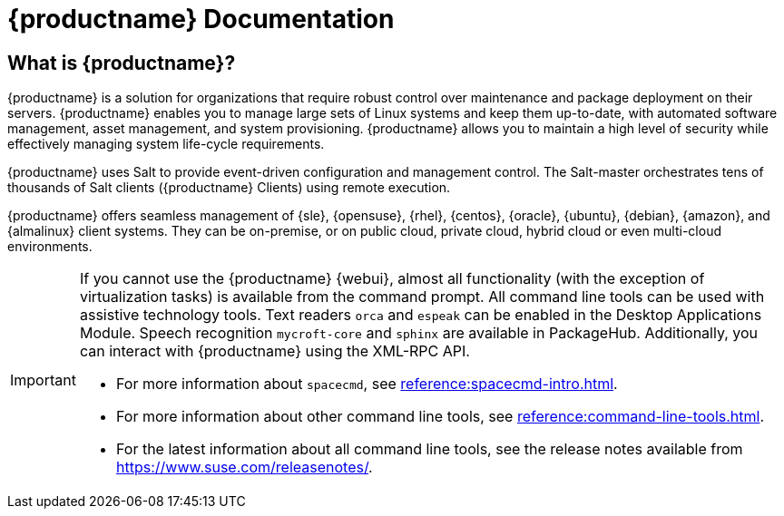 = {productname} Documentation


== What is {productname}?

// [#salt.gloss] may be used to create a tooltip for a glossary term: see branding/supplemental-ui/suma/sumacom/partials/footer-scripts.hbs

{productname} is a solution for organizations that require robust control over maintenance and package deployment on their servers.
{productname} enables you to manage large sets of Linux systems and keep them up-to-date, with automated software management, asset management, and system provisioning.
{productname} allows you to maintain a high level of security while effectively managing system life-cycle requirements.

{productname} uses Salt to provide event-driven configuration and management control.
The Salt-master orchestrates tens of thousands of Salt clients ({productname} Clients) using remote execution.

{productname} offers seamless management of {sle}, {opensuse}, {rhel}, {centos}, {oracle}, {ubuntu}, {debian}, {amazon}, and {almalinux} client systems.
They can be on-premise, or on public cloud, private cloud, hybrid cloud or even multi-cloud environments.


[IMPORTANT]
====
If you cannot use the {productname} {webui}, almost all functionality (with the exception of virtualization tasks) is available from the command prompt.
All command line tools can be used with assistive technology tools.
Text readers ``orca`` and ``espeak`` can be enabled in the Desktop Applications Module.
Speech recognition ``mycroft-core`` and ``sphinx`` are available in PackageHub.
Additionally, you can interact with {productname} using the XML-RPC API.

* For more information about [command]``spacecmd``, see xref:reference:spacecmd-intro.adoc[].
* For more information about other command line tools, see xref:reference:command-line-tools.adoc[].
ifeval::[{suma-content} == true]
* For more information about the API, see link:https://documentation.suse.com/suma/4.2/pdf/4.2_pdf_susemanager_api_doc_color_en.pdf[].
endif::[]
ifeval::[{uyuni-content} == true]
* For more information about the API, see https://www.uyuni-project.org/uyuni-docs-api/uyuni/index.html.
endif::[]
* For the latest information about all command line tools, see the release notes available from https://www.suse.com/releasenotes/.

====


// SUMA index content
ifeval::[{suma-content} == true]
== Available Documentation

The following documentation is available for {productname} version {productnumber}.

[IMPORTANT]
====
{productname} documentation is available in several locations and formats.
For the most up-to-date version of this documentation, see https://documentation.suse.com/suma/.
====

Download All PDFs icon:caret-right[] icon:file-archive[link="../susemanager-docs_en-pdf.zip"]


[cols="<, ^,<,^", options="header"]
|===
| View HTML | View PDF | View HTML | View PDF

| xref:quickstart:quickstart-overview.adoc[Quick Start]  | icon:file-pdf[link="../pdf/suse_manager_quickstart_guide.pdf", window="_blank" role="green"]
| xref:retail:retail-overview.adoc[Retail Guide]  | icon:file-pdf[link="../pdf/suse_manager_retail_guide.pdf", window="_blank" role="green"]
| xref:installation-and-upgrade:installation-and-upgrade-overview.adoc[Installation/Upgrade Guide]  | icon:file-pdf[link="../pdf/suse_manager_installation-and-upgrade_guide.pdf", window="_blank" role="green"]
| xref:reference:reference-overview.adoc[Reference Guide]  | icon:file-pdf[link="../pdf/suse_manager_reference_guide.pdf", window="_blank" role="green"]
| xref:client-configuration:client-config-overview.adoc[Client Configuration Guide] | icon:file-pdf[link="../pdf/suse_manager_client-configuration_guide.pdf", window="_blank" role="green"]
| xref:common-workflows:common-workflows-overview.adoc[Common Workflows] | icon:file-pdf[link="../pdf/suse_manager_common-workflows_guide.pdf", window="_blank" role="green"]
| xref:administration:admin-overview.adoc[Administration Guide] | icon:file-pdf[link="../pdf/suse_manager_administration_guide.pdf", window="_blank" role="green"]
| xref:specialized-guides:specialized-guides-overview.adoc[Specialized Guides] | icon:file-pdf[link="../pdf/suse_manager_specialized-guides_guide.pdf", window="_blank" role="green"]
||

//| Architecture               | xref:architecture:architecture-intro.adoc[HTML] link:../pdf/suse_manager_architecture.pdf[PDF]
|===
endif::[]


//Uyuni Index content
ifeval::[{uyuni-content} == true]
== Available Documentation

The following documentation is available for {productname} version {productnumber}.

Download All PDFs icon:caret-right[] icon:file-archive[link="../uyuni-docs_en-pdf.zip"]


[cols="<, ^,<,^", options="header"]
|===
| View HTML | View PDF | View HTML | View PDF

| xref:quickstart:quickstart-overview.adoc[Quick Start]  | icon:file-pdf[link="../pdf/uyuni_quickstart_guide.pdf", window="_blank" role="green"]
| xref:retail:retail-overview.adoc[Retail Guide]  | icon:file-pdf[link="../pdf/uyuni_retail_guide.pdf", window="_blank" role="green"]
| xref:installation-and-upgrade:installation-and-upgrade-overview.adoc[Installation/Upgrade Guide]  | icon:file-pdf[link="../pdf/uyuni_installation-and-upgrade_guide.pdf", window="_blank" role="green"]
| xref:reference:reference-overview.adoc[Reference Guide]  | icon:file-pdf[link="../pdf/uyuni_reference_guide.pdf", window="_blank" role="green"]
| xref:client-configuration:client-config-overview.adoc[Client Configuration Guide] | icon:file-pdf[link="../pdf/uyuni_client-configuration_guide.pdf", window="_blank" role="green"]
| xref:common-workflows:common-workflows-overview.adoc[Common Workflows] | icon:file-pdf[link="../pdf/uyuni_common-workflows_guide.pdf", window="_blank" role="green"]
| xref:administration:admin-overview.adoc[Administration Guide] | icon:file-pdf[link="../pdf/uyuni_administration_guide.pdf", window="_blank" role="green"]
| xref:specialized-guides:specialized-guides-overview.adoc[Specialized Guides] | icon:file-pdf[link="../pdf/uyuni_specialized-guides_guide.pdf", window="_blank" role="green"]
||

//| Architecture               | xref:architecture:architecture-intro.adoc[HTML] link:../pdf/suse_manager_architecture.pdf[PDF]
|===
endif::[]
